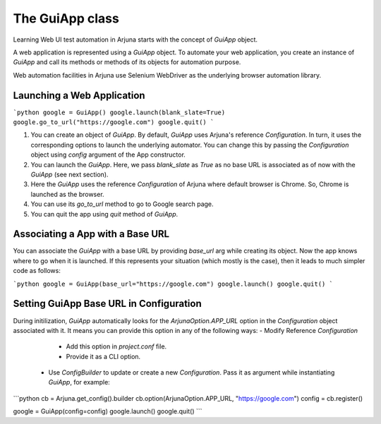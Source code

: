 .. _guiapp:

The GuiApp class
================

Learning Web UI test automation in Arjuna starts with the concept of `GuiApp` object.

A web application is represented using a `GuiApp` object. To automate your web application, you create an instance of `GuiApp` and call its methods or methods of its objects for automation purpose.

Web automation facilities in Arjuna use Selenium WebDriver as the underlying browser automation library.

Launching a Web Application
---------------------------

```python
google = GuiApp()
google.launch(blank_slate=True)
google.go_to_url("https://google.com")
google.quit()
```

1. You can create an object of `GuiApp`. By default, `GuiApp` uses Arjuna's reference `Configuration`. In turn, it uses the corresponding options to launch the underlying automator. You can change this by passing the `Configuration` object using `config` argument of the App constructor.
2. You can launch the `GuiApp`. Here, we pass `blank_slate` as `True` as no base URL is associated as of now with the `GuiApp` (see next section).
3. Here the `GuiApp` uses the reference `Configuration` of Arjuna where default browser is Chrome. So, Chrome is launched as the browser.
4. You can use its `go_to_url` method to go to Google search page.
5. You can quit the app using `quit` method of `GuiApp`.

Associating a App with a Base URL
---------------------------------

You can associate the `GuiApp` with a base URL by providing `base_url` arg while creating its object. Now the app knows where to go when it is launched. If this represents your situation (which mostly is the case), then it leads to much simpler code as follows:

```python
google = GuiApp(base_url="https://google.com")
google.launch()
google.quit()
```

Setting GuiApp Base URL in Configuration
----------------------------------------

During initilization, `GuiApp` automatically looks for the `ArjunaOption.APP_URL` option in the `Configuration` object associated with it. It means you can provide this option in any of the following ways:
- Modify Reference `Configuration`
  - Add this option in `project.conf` file.
  - Provide it as a CLI option.
 - Use `ConfigBuilder` to update or create a new `Configuration`. Pass it as argument while instantiating `GuiApp`, for example:
 
 
```python
cb = Arjuna.get_config().builder
cb.option(ArjunaOption.APP_URL, "https://google.com")
config = cb.register()

google = GuiApp(config=config)
google.launch()
google.quit()
```
